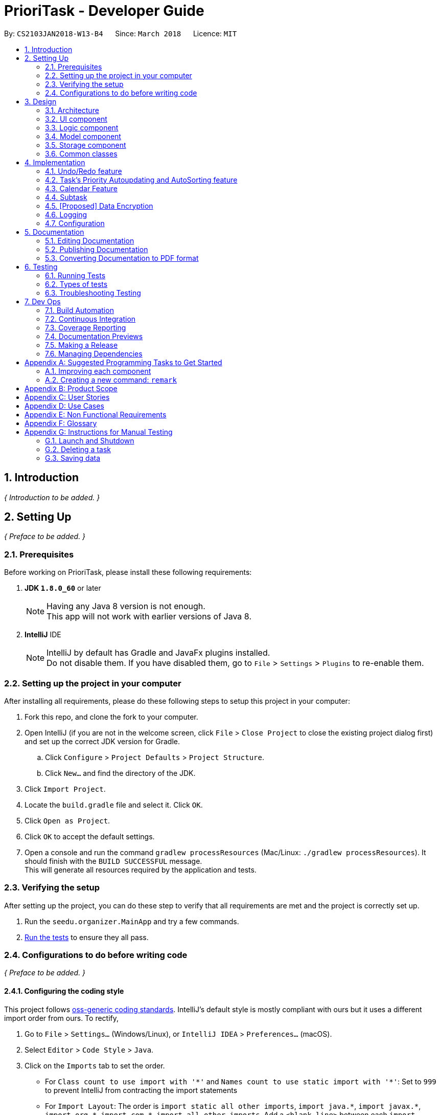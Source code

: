 = PrioriTask - Developer Guide
:toc:
:toc-title:
:toc-placement: preamble
:sectnums:
:imagesDir: images
:stylesDir: stylesheets
:xrefstyle: full
ifdef::env-github[]
:tip-caption: :bulb:
:note-caption: :information_source:
endif::[]
:repoURL: https://github.com/CS2103JAN2018-W13-B4/main

By: `CS2103JAN2018-W13-B4`      Since: `March 2018`      Licence: `MIT`

== Introduction

_{ Introduction to be added. }_

== Setting Up

_{ Preface to be added. }_

=== Prerequisites

Before working on PrioriTask, please install these following requirements:

. *JDK `1.8.0_60`* or later
+
[NOTE]
Having any Java 8 version is not enough. +
This app will not work with earlier versions of Java 8.
+

. *IntelliJ* IDE
+
[NOTE]
IntelliJ by default has Gradle and JavaFx plugins installed. +
Do not disable them. If you have disabled them, go to `File` > `Settings` > `Plugins` to re-enable them.


=== Setting up the project in your computer

After installing all requirements, please do these following steps to setup this project in your computer:

. Fork this repo, and clone the fork to your computer.
. Open IntelliJ (if you are not in the welcome screen, click `File` > `Close Project` to close the existing project dialog first) and set up the correct JDK version for Gradle.
.. Click `Configure` > `Project Defaults` > `Project Structure`.
.. Click `New...` and find the directory of the JDK.
. Click `Import Project`.
. Locate the `build.gradle` file and select it. Click `OK`.
. Click `Open as Project`.
. Click `OK` to accept the default settings.
. Open a console and run the command `gradlew processResources` (Mac/Linux: `./gradlew processResources`). It should finish with the `BUILD SUCCESSFUL` message. +
This will generate all resources required by the application and tests.

=== Verifying the setup

After setting up the project, you can do these step to verify that all requirements are met and the project is correctly set up.

. Run the `seedu.organizer.MainApp` and try a few commands.
. <<Testing,Run the tests>> to ensure they all pass.

=== Configurations to do before writing code

_{ Preface to be added. }_

==== Configuring the coding style

This project follows https://github.com/oss-generic/process/blob/master/docs/CodingStandards.adoc[oss-generic coding standards]. IntelliJ's default style is mostly compliant with ours but it uses a different import order from ours. To rectify,

. Go to `File` > `Settings...` (Windows/Linux), or `IntelliJ IDEA` > `Preferences...` (macOS).
. Select `Editor` > `Code Style` > `Java`.
. Click on the `Imports` tab to set the order.

* For `Class count to use import with '\*'` and `Names count to use static import with '*'`: Set to `999` to prevent IntelliJ from contracting the import statements
* For `Import Layout`: The order is `import static all other imports`, `import java.\*`, `import javax.*`, `import org.\*`, `import com.*`, `import all other imports`. Add a `<blank line>` between each `import`

Optionally, you can follow the <<UsingCheckstyle#, UsingCheckstyle.adoc>> document to configure Intellij to check style-compliance as you write code.

==== Updating documentation to match your fork

After forking the repo, links in the documentation will still point to the `se-edu/addressbook-level4` repo. If you plan to develop this as a separate product (i.e. instead of contributing to the `se-edu/addressbook-level4`) , you should replace the URL in the variable `repoURL` in `DeveloperGuide.adoc` and `UserGuide.adoc` with the URL of your fork.

==== Setting up CI

Set up Travis to perform Continuous Integration (CI) for your fork. See <<UsingTravis#, UsingTravis.adoc>> to learn how to set it up.

After setting up Travis, you can optionally set up coverage reporting for your team fork (see <<UsingCoveralls#, UsingCoveralls.adoc>>).

[NOTE]
Coverage reporting could be useful for a team repository that hosts the final version but it is not that useful for your personal fork.

Optionally, you can set up AppVeyor as a second CI (see <<UsingAppVeyor#, UsingAppVeyor.adoc>>).

[NOTE]
Having both Travis and AppVeyor ensures your App works on both Unix-based platforms and Windows-based platforms (Travis is Unix-based and AppVeyor is Windows-based)

==== Getting started with coding

When you are ready to start coding,

1. Get some sense of the overall design by reading <<Design-Architecture>>.
2. Take a look at <<GetStartedProgramming>>.

== Design

_{ Preface to be added. }_

[[Design-Architecture]]
=== Architecture

_{ Preface to be added. }_

The *_Architecture Diagram_* (refer to Figure 1) given below explains the high-level design of the App.

[TIP]
The `.pptx` files used to create diagrams in this document can be found in the link:{repoURL}/docs/diagrams/[diagrams] folder. To update a diagram, modify the diagram in the pptx file, select the objects of the diagram, and choose `Save as picture`.

.Architecture Diagram
image::Architecture.png[width="600"]

Given below is a quick overview of each component. The two main components of the App includes:

. `Main`, with only one class called link:{repoURL}/src/main/java/seedu/address/MainApp.java[`MainApp`]. It is responsible for,

.. Initializing the components in the correct sequence, and connecting them up with each other at app launch.
.. Shutting down the components and invokes cleanup method where necessary during shut down.

. <<Design-Commons,*`Commons`*>>, representing a collection of classes used by multiple other components. Two of those classes play important roles at the architecture level.

.. `EventsCenter` : This class (written using https://github.com/google/guava/wiki/EventBusExplained[Google's Event Bus library]) is used by components to communicate with other components using events (i.e. a form of _Event Driven_ design).
.. `LogsCenter` : This class is used by many classes to write log messages to the App's log file.

The rest of the App consists of four components:

. <<Design-Ui,*`UI`*>>: Represents the UI of the App
. <<Design-Logic,*`Logic`*>>: Executes commands
. <<Design-Model,*`Model`*>>: Holds the data of the App in-memory.
. <<Design-Storage,*`Storage`*>>: Reads data from, and writes data to, the hard disk.

Each of the four components

* Defines its _API_ in an `interface` with the same name as the Component.
* Exposes its functionality using a `{Component Name}Manager` class.

For example, the `Logic` component (refer to Figure 2) defines it's API in the `Logic.java` interface and exposes its functionality using the `LogicManager.java` class.

.Class Diagram of the Logic Component
image::LogicClassDiagram.png[width="800"]

==== Events-Driven nature of the design

The _Sequence Diagram_ below shows how the components interact for the scenario where the user issues the command `delete 1`.

.Component interactions for `delete 1` command (part 1)
image::SDforDeleteTask.png[width="800"]

[NOTE]
Note how the `Model` simply raises a `OrganizerChangedEvent` when the Address Book data are changed, instead of asking the `Storage` to save the updates to the hard disk.

The diagram below shows how the `EventsCenter` reacts to that event, which eventually results in the updates being saved to the hard disk and the status bar of the UI being updated to reflect the 'Last Updated' time.

.Component interactions for `delete 1` command (part 2)
image::SDforDeleteTaskEventHandling.png[width="800"]

[NOTE]
Note how the event is propagated through the `EventsCenter` to the `Storage` and `UI` without `Model` having to be coupled to either of them. This is an example of how this Event Driven approach helps us reduce direct coupling between components.

The sections below give more details of each component.

[[Design-Ui]]
=== UI component

.Structure of the UI Component
image::UiClassDiagram.png[width="800"]

*API* : link:{repoURL}/src/main/java/seedu/organizer/ui/Ui.java[`Ui.java`]

The UI consists of a `MainWindow` that is made up of parts e.g.`CommandBox`, `ResultDisplay`, `TaskListPanel`, `StatusBarFooter`, `BrowserPanel` etc. All these, including the `MainWindow`, inherit from the abstract `UiPart` class.

The `UI` component uses JavaFx UI framework. The layout of these UI parts are defined in matching `.fxml` files that are in the `src/main/resources/view` folder. For example, the layout of the link:{repoURL}/src/main/java/seedu/address/ui/MainWindow.java[`MainWindow`] is specified in link:{repoURL}/src/main/resources/view/MainWindow.fxml[`MainWindow.fxml`]

The `UI` component,

* Executes user commands using the `Logic` component.
* Binds itself to some data in the `Model` so that the UI can auto-update when data in the `Model` change.
* Responds to events raised from various parts of the App and updates the UI accordingly.

[[Design-Logic]]
=== Logic component

[[fig-LogicClassDiagram]]
.Structure of the Logic Component
image::LogicClassDiagram.png[width="800"]

.Structure of Commands in the Logic Component. This diagram shows finer details concerning `XYZCommand` and `Command` in <<fig-LogicClassDiagram>>
image::LogicCommandClassDiagram.png[width="800"]

*API* :
link:{repoURL}/src/main/java/seedu/organizer/logic/Logic.java[`Logic.java`]

.  `Logic` uses the `OrganizerParser` class to parse the user command.
.  This results in a `Command` object which is executed by the `LogicManager`.
.  The command execution can affect the `Model` (e.g. adding a task) and/or raise events.
.  The result of the command execution is encapsulated as a `CommandResult` object which is passed back to the `Ui`.

Given below is the Sequence Diagram for interactions within the `Logic` component for the `execute("delete 1")` API call.

.Interactions Inside the Logic Component for the `delete 1` Command
image::DeleteTaskSdForLogic.png[width="800"]

[[Design-Model]]
=== Model component

.Structure of the Model Component
image::ModelClassDiagram.png[width="800"]

*API* : link:{repoURL}/src/main/java/seedu/organizer/model/Model.java[`Model.java`]

The `Model`,

* stores a `UserPref` object that represents the user's preferences.
* stores the Organizer data.
* automatically updates Tasks' priority levels within the Organizer via the UniqueTaskList
* sorts tasks within the Organizer
* exposes an unmodifiable `ObservableList<Task>` that can be 'observed' e.g. the UI can be bound to this list so that the UI automatically updates when the data in the list change.
* does not depend on any of the other three components.

[[Design-Storage]]
=== Storage component

.Structure of the Storage Component
image::StorageClassDiagram.png[width="800"]

*API* : link:{repoURL}/src/main/java/seedu/organizer/storage/Storage.java[`Storage.java`]

The `Storage` component,

* can save `UserPref` objects in json format and read it back.
* can save the Organizer data in xml format and read it back.

[[Design-Commons]]
=== Common classes

Classes used by multiple components are in the `seedu.organizer.commons` package.

== Implementation

This section describes some noteworthy details on how certain features are implemented.

// tag::undoredo[]
=== Undo/Redo feature
==== Current Implementation

The undo/redo mechanism is facilitated by an `UndoRedoStack`, which resides inside `LogicManager`. It supports undoing and redoing of commands that modifies the state of the organizer (e.g. `add`, `edit`). Such commands will inherit from `UndoableCommand`.

`UndoRedoStack` only deals with `UndoableCommands`. Commands that cannot be undone will inherit from `Command` instead. The following diagram shows the inheritance diagram for commands:

.Reference from Figure 7.
image::LogicCommandClassDiagram.png[width="800"]

As you can see from the diagram, `UndoableCommand` adds an extra layer between the abstract `Command` class and concrete commands that can be undone, such as the `DeleteCommand`. Note that extra tasks need to be done when executing a command in an _undoable_ way, such as saving the state of the address book before execution. `UndoableCommand` contains the high-level algorithm for those extra tasks while the child classes implements the details of how to execute the specific command. Note that this technique of putting the high-level algorithm in the parent class and lower-level steps of the algorithm in child classes is also known as the https://www.tutorialspoint.com/design_pattern/template_pattern.htm[template pattern].

Commands that are not undoable are implemented this way:
[source,java]
----
public class ListCommand extends Command {
    @Override
    public CommandResult execute() {
        // ... list logic ...
    }
}
----

With the extra layer, the commands that are undoable are implemented this way:
[source,java]
----
public abstract class UndoableCommand extends Command {
    @Override
    public CommandResult execute() {
        // ... undo logic ...

        executeUndoableCommand();
    }
}

public class DeleteCommand extends UndoableCommand {
    @Override
    public CommandResult executeUndoableCommand() {
        // ... delete logic ...
    }
}
----

===== Scenario

Suppose that the user has just launched the application. The `UndoRedoStack` will be empty at the beginning.

The user executes a new `UndoableCommand`, `delete 5`, to delete the 5th task in the organizer. The current state of the organizer is saved before the `delete 5` command executes. The `delete 5` command will then be pushed onto the `undoStack` (the current state is saved together with the command).

.UndoRedoStack `delete 5` command execution
image::UndoRedoStartingStackDiagram.png[width="800"]

As the user continues to use the program, more commands are added into the `undoStack`. For example, the user may execute `add n/Study ...` to add a new task.

.UndoRedoStack `add n/Study ...` command execution
image::UndoRedoNewCommand1StackDiagram.png[width="800"]

[NOTE]
If a command fails its execution, it will not be pushed to the `UndoRedoStack` at all.

The user now decides that adding the task was a mistake, and decides to undo that action using `undo`.

We will pop the most recent command out of the `undoStack` and push it back to the `redoStack`. We will restore the organizer to the state before the `add` command executed.

.UndoRedoStack `undo` command execution
image::UndoRedoExecuteUndoStackDiagram.png[width="800"]

[NOTE]
If the `undoStack` is empty, then there are no other commands left to be undone, and an `Exception` will be thrown when popping the `undoStack`.

The following sequence diagram shows how the undo operation works:

.UndeRedoStack sequence diagram
image::UndoRedoSequenceDiagram.png[width="800"]

The redo does the exact opposite (pops from `redoStack`, push to `undoStack`, and restores the organizer to the state after the command is executed).

[NOTE]
If the `redoStack` is empty, then there are no other commands left to be redone, and an `Exception` will be thrown when popping the `redoStack`.

The user now decides to execute a new command, `clear`. As before, `clear` will be pushed into the `undoStack`. This time the `redoStack` is no longer empty. It will be purged as it no longer make sense to redo the `add n/Study` command (this is the behavior that most modern desktop applications follow).

.UndoRedoStack `clear` command execution
image::UndoRedoNewCommand2StackDiagram.png[width="800"]

Commands that are not undoable are not added into the `undoStack`. For example, `list`, which inherits from `Command` rather than `UndoableCommand`, will not be added after execution:

.UndoRedoStack `list` command execution
image::UndoRedoNewCommand3StackDiagram.png[width="800"]

The following activity diagram summarize what happens inside the `UndoRedoStack` when a user executes a new command:

.UndoRedoStack activity diagram
image::UndoRedoActivityDiagram.png[width="650"]

==== Design Considerations

===== Aspect: Implementation of `UndoableCommand`

* **Alternative 1 (current choice):** Add a new abstract method `executeUndoableCommand()`
** Pros: We will not lose any undone/redone functionality as it is now part of the default behaviour. Classes that deal with `Command` do not have to know that `executeUndoableCommand()` exist.
** Cons: Hard for new developers to understand the template pattern.
* **Alternative 2:** Just override `execute()`
** Pros: Does not involve the template pattern, easier for new developers to understand.
** Cons: Classes that inherit from `UndoableCommand` must remember to call `super.execute()`, or lose the ability to undo/redo.

===== Aspect: How undo & redo executes

* **Alternative 1 (current choice):** Saves the entire organizer.
** Pros: Easy to implement.
** Cons: May have performance issues in terms of memory usage.
* **Alternative 2:** Individual command knows how to undo/redo by itself.
** Pros: Will use less memory (e.g. for `delete`, just save the task being deleted).
** Cons: We must ensure that the implementation of each individual command are correct.


===== Aspect: Type of commands that can be undone/redone

* **Alternative 1 (current choice):** Only include commands that modifies the organizer (`add`, `clear`, `edit`).
** Pros: We only revert changes that are hard to change back (the view can easily be re-modified as no data are * lost).
** Cons: User might think that undo also applies when the list is modified (undoing filtering for example), * only to realize that it does not do that, after executing `undo`.
* **Alternative 2:** Include all commands.
** Pros: Might be more intuitive for the user.
** Cons: User have no way of skipping such commands if he or she just want to reset the state of the organizer and not the view.
**Additional Info:** See our discussion  https://github.com/se-edu/addressbook-level4/issues/390#issuecomment-298936672[here].


===== Aspect: Data structure to support the undo/redo commands

* **Alternative 1 (current choice):** Use separate stack for undo and redo
** Pros: Easy to understand for new Computer Science student undergraduates to understand, who are likely to be * the new incoming developers of our project.
** Cons: Logic is duplicated twice. For example, when a new command is executed, we must remember to update * both `HistoryManager` and `UndoRedoStack`.
* **Alternative 2:** Use `HistoryManager` for undo/redo
** Pros: We do not need to maintain a separate stack, and just reuse what is already in the codebase.
** Cons: Requires dealing with commands that have already been undone: We must remember to skip these commands. Violates Single Responsibility Principle and Separation of Concerns as `HistoryManager` now needs to do two * different things.
// end::undoredo[]

// tag::taskpriority[]
=== Task's Priority Autoupdating and AutoSorting feature
==== Current Implementation

The autoupdating and autosorting mechanism resides inside `UniqueTaskList`. The `UniqueTaskList` is responsible for updating each Task’s priority level and sorting the `ObservableList<Task>` whenever a new `Task` is added. In addition, whenever a `Task` is edited, the `ObservableList<Task>` is sorted again.

===== Description of `UniqueTaskList` 's `add` method

The `add` method of the `UniqueTaskList` class is implemented as such:

----
public void add(Task toAdd) throws DuplicateTaskException {
	//check non null and no duplicate task
	toAdd = updatePriority(toAdd);
	internalList.add(toAdd);
	sortTasks();
}
----

The `updatePriority` method returns a new `Task` with a new `Priority` based on the current date, `AddedDate`, and `Deadline`.

The new `Priority` level will remain within the range of 0 - 9. The new `Priority` is calculated as such :

* If the current date is equal to `AddedDate`
** `Priority` remains the same.
* If the current date is past `Deadline`
** `Priority` is set to the `HIGHEST_SETTABLE_PRIORITY_LEVEL` : 9
* If the current date is before `Deadline` and not equal to `AddedDate`
** `Priority is calculated via the following formula :
----
priorityDifferenceFromMax = HIGHEST_SETTABLE_PRIORITY_LEVEL - currentPriority

dayDifferenceCurrentToDeadline = Duration.between(currentDate, deadline)

dayDifferenceAddedToDeadline = Duration.between(dateAdded, deadline)

priorityToIncrease = priorityDifferenceFromMax * ((dayDifferenceAddedToDeadline - dayDifferenceCurrentToDeadline) / dayDifferenceAddedToDeadline)

newPriority = currentPriority + priorityToIncrease
----
The new `Task` with its updated `Priority` will then be added to `UniqueTaskList`’s `internalList`. Following that, the `internalList` is sorted via the `sortTasks` method. The `sortTasks` method is implemented as such:
----
private void sortTasks() {
	internalList.sort(Task.priorityComparator());
}
----
The `sortTasks` method makes use of the `ObservableList` class’s `sort` method and `Task`’s `priorityComparator` method. The `priorityComparator` method returns a `Comparator` that sorts `Task`’s based on descending `Priority` levels. The `internalList` is sorted with respect to the comparator.

===== Scenario

Consider a `addTask` method call by the `Organizer`. The current date is 2018-03-19.

The following is a sequence diagram which represents the `Organizer` adding a Study `Task`.

.addTask(Study) method execution sequence diagram
image::OrganizerAddTaskSequenceDiagram.png[width="800"]

Suppose the `tasks` currently contains the following two `Task` s.

.`tasks` 's initial `Task` s
image::OrganizerAddTaskDiagram1.png[width="800"]

The following figure represents the "Study" `Task`.

."Study" `Task`
image::OrganizerAddTaskDiagram2.png[width="300"]

When `tasks` calls `updatePriority(Study)`, the new priority level is calculated as such :
-----
priorityDifferenceFromMax = 9 - 0 = 9

dayDifferenceCurrentToDeadline = 14

dayDifferenceAddedToDeadline = 31

priorityToIncrease = 9 * ((31 - 14) / 31) = 4

newPriority = 0 + 4 = 4
-----

A new "Study" `Task` is created and added to the `internalList`.

.`internalList` after "Study" `Task` is added
image::OrganizerAddTaskDiagram3.png[width="800"]

The `sortTasks` method is then called, which calls the `priorityCompartor` method, and uses the `Comparator` returned to sort the `Task` s. This results in the following `UniqueTaskList`.

.`internalList` after `sortTasks` is called
image::OrganizerAddTaskDiagram4.png[width="800"]

==== Design Considerations
===== Aspect : Implementation of `updatePriority`

* Alternative 1 (current choice): Add a new method `updatePriority` in UniqueTaskList’s `add`
** Pros : Convenient to update the priority during this method call; since during initialization of `Organizer`, `add` is called for every `Task` to initialize the `UniqueTaskList`.
** Cons : Possible violation of Single Responsibility Principle and Separation of Concerns as `UniqueTaskList` now updates `Task` priorities and stores `Task` s.
* Alternative 2 : Add a new class `UpdatedUniqueTaskList` which extends `UniqueTaskList`
** Pros : Removes violation of Single Responsibility Principle and Separation of Concerns in Alternative 1.
** Cons : Repeats the logic in `UniqueTaskList` while adding one method.

===== Aspect : How `updatePriority` executes

* Alternative 1 (current choice) : Return a new `Task` with new `Priority`
** Pros : Easy to implement.
** Cons : A new object is created twice during every addition, even if `Priority` is not updated; Hence slightly inefficient.
* Alternative 2 : Edit the `Priority` parameter of the `Task`
** Pros : No new objects need to be created.
** Cons : Requires major overhaul of `Task` and it’s parameters to be mutable.

===== Aspect : Scope of `updatePriority` and `sortTasks`

* Alternative 1 (current choice) : Implement within `Model`
** Pros : No need to deal with commands, and fits with the idea of automation.
** Cons : Concern of updating priorities and sorting tasks may not lie with `Model` but `Logic`.
* Alternative 2 : Implement within `Logic`
** Pros : Fits with the concern of updating priorities and sorting tasks.
** Cons : Requires development of commands and extra command calls to be automatically called upon start of application; unnecessary trouble for same feature.

// end::taskpriority[]

// tag::calendar[]
=== Calendar Feature
==== Current Implementation

The calendar feature is facilitated by the `Calendar` class, which supports the `CalendarPanel`. The `Calendar` is responsible for displaying a monthly calendar view to the users through the `CalendarPanel`. The following diagram describes the structure of the calendar system:

.UML Class Diagram for Calendar
image::CalendarComponentClassDiagram.png[width="800"]

As you can see from the diagram, `MonthView` facilitates the drawing of the calendar, while `Calendar` supports the display of the calendar onto the `CalendarPanel`. The `MonthView` interacts very closely with the corresponding FXML file, and the following diagram shows the basic layout of the calendar:

.Basic Calendar Layout
image::MonthViewLayoutDiagram.png[width="800"]

The basic calendar layout (refer to Figure 25) is reflected in the `MonthView.fxml` file, and is loaded by `MonthView`. `MonthView` uses the JavaFX layout objects extensively when drawing the calendar. An example would be the `addMonthDate` method, which adds a particular date to the exact `column` and `row` in the `taskCalendar`. The `addMonthDate` method is implemented as such:

-----
private void addMonthDate(Text dateToPrint, int column, int row) {
    taskCalendar.add(dateToPrint, column, row);
    taskCalendar.setHalignment(dateToPrint, HPos.LEFT);
    taskCalendar.setValignment(dateToPrint, VPos.TOP)
}
-----

Both the `Calendar` and `CalendarPanel` use the JavaFX `StackPane` object as a placeholder for the `MonthView`. After loading the respective FXML files, methods in the `Calendar` and `CalendarPanel` fetch the display for the `MonthView` as such:

-----
public void getCurrentMonth(YearMonth currentYearMonth) throws IOException {
    // draws the calendar for the current month
    calendarPlaceholder.getChildren().add(monthView.getRoot());
}

private void createMainView() throws IOException {
    // fetches the calendar view
    calendarPane.getChildren().add(calendar.getRoot());
}
-----

// end::calendar[]

// tag::subtask[]
=== Subtask
==== Current Implementation

Subtask feature allows user to split their tasks into multiple subtasks. This feature allows user to better
manage their task. It is implemented using `Subtask` class and `UniqueSubtaskList` class as shown by the diagram below:

.Subtask UML Class Diagram
image::SubtaskComponentDiagram.png[width="800"]

`UniqueSubtaskList` is created to ensure that no task have a duplicated subtask.

*Subtask management*

To manage the subtasks (Add, edit, etc), the task should be copied since `Task` is immutable.

==== Design Consideration
===== Aspect: Implementation of `Subtask`
* **Alternative 1 (current implementation):** Add a new class `Subtask`
** Pros: Better isolation and easier modification to `Subtask` if needed.
** Cons: Restricted the possibility of having a subtask that have subtasks.

* **Alternative 2:** Use current `Task` class
** Pros: Easier to implement and subtask will share the same properties with `Task`.
** Cons: Possibility of having a cyclic subtask (a task that also a subtask of it self) if not handled carefully.

===== Aspect: Implementation of `UniqueSubtaskList`
* **Alternative 1 (current implementation):** Use `List` to store subtasks.
** Pros: Easier to implement
** Cons: Performance issue will appear when that data is large. Since any operation in `UniqueSubtaskList` except lookup
is `O(n)`

* **Alternative 2:** Use a combination of BBST and LinkedList to store subtasks.
** Pros: Faster that the first alternative since it only took `O(log n)` to do every operation.
** Cons: Harder to implement and more robust testing is required since it is more bug prone than the first alternative.

The second alternative is planned to be implemented in the near future.

// end::subtask[]

// tag::dataencryption[]
=== [Proposed] Data Encryption

_{Explain here how the data encryption feature will be implemented}_

// end::dataencryption[]

=== Logging

We are using `java.util.logging` package for logging. The `LogsCenter` class is used to manage the logging levels and logging destinations.

* The logging level can be controlled using the `logLevel` setting in the configuration file (See <<Implementation-Configuration>>)
* The `Logger` for a class can be obtained using `LogsCenter.getLogger(Class)` which will log messages according to the specified logging level
* Currently log messages are output through: `Console` and to a `.log` file.

*Logging Levels*

* `SEVERE` : Critical problem detected which may possibly cause the termination of the application
* `WARNING` : Can continue, but with caution
* `INFO` : Information showing the noteworthy actions by the App
* `FINE` : Details that is not usually noteworthy but may be useful in debugging e.g. print the actual list instead of just its size

[[Implementation-Configuration]]
=== Configuration

Certain properties of the application can be controlled (e.g App name, logging level) through the configuration file (default: `config.json`).

== Documentation

We use asciidoc for writing documentation.

[NOTE]
We chose asciidoc over Markdown because asciidoc, although a bit more complex than Markdown, provides more flexibility in formatting.

=== Editing Documentation

See <<UsingGradle#rendering-asciidoc-files, UsingGradle.adoc>> to learn how to render `.adoc` files locally to preview the end result of your edits.
Alternatively, you can download the AsciiDoc plugin for IntelliJ, which allows you to preview the changes you have made to your `.adoc` files in real-time.

=== Publishing Documentation

See <<UsingTravis#deploying-github-pages, UsingTravis.adoc>> to learn how to deploy GitHub Pages using Travis.

=== Converting Documentation to PDF format

We use https://www.google.com/chrome/browser/desktop/[Google Chrome] for converting documentation to PDF format, as Chrome's PDF engine preserves hyperlinks used in webpages.

Here are the steps to convert the project documentation files to PDF format.

.  Follow the instructions in <<UsingGradle#rendering-asciidoc-files, UsingGradle.adoc>> to convert the AsciiDoc files in the `docs/` directory to HTML format.
.  Go to your generated HTML files in the `build/docs` folder, right click on them and select `Open with` -> `Google Chrome`.
.  Within Chrome, click on the `Print` option in Chrome's menu.
.  Set the destination to `Save as PDF`, then click `Save` to save a copy of the file in PDF format. For best results, use the settings indicated in the screenshot below.

.Saving documentation as PDF files in Chrome
image::chrome_save_as_pdf.png[width="300"]

[[Testing]]
== Testing

=== Running Tests

There are three ways to run tests.

[TIP]
The most reliable way to run tests is the 3rd one. The first two methods might fail some GUI tests due to platform/resolution-specific idiosyncrasies.

*Method 1: Using IntelliJ JUnit test runner*

* To run all tests, right-click on the `src/test/java` folder and choose `Run 'All Tests'`
* To run a subset of tests, you can right-click on a test package, test class, or a test and choose `Run 'ABC'`

*Method 2: Using Gradle*

* Open a console and run the command `gradlew clean allTests` (Mac/Linux: `./gradlew clean allTests`)

[NOTE]
See <<UsingGradle#, UsingGradle.adoc>> for more info on how to run tests using Gradle.

*Method 3: Using Gradle (headless)*

Thanks to the https://github.com/TestFX/TestFX[TestFX] library we use, our GUI tests can be run in the _headless_ mode. In the headless mode, GUI tests do not show up on the screen. That means the developer can do other things on the Computer while the tests are running.

To run tests in headless mode, open a console and run the command `gradlew clean headless allTests` (Mac/Linux: `./gradlew clean headless allTests`)

=== Types of tests

We have two types of tests:

.  *GUI Tests* - These are tests involving the GUI. They include:
.. _System Tests_ that test the entire App by simulating user actions on the GUI. These are in the `systemtests` package.
.. _Unit tests_ that test the individual components. These are in `seedu.organizer.ui` package.
.  *Non-GUI Tests* - These are tests not involving the GUI. They include:
..  _Unit tests_ targeting the lowest level methods/classes. +
e.g. `seedu.organizer.commons.StringUtilTest`
..  _Integration tests_ that are checking the integration of multiple code units (those code units are assumed to be working). +
e.g. `seedu.organizer.storage.StorageManagerTest`
..  Hybrids of unit and integration tests. These test are checking multiple code units as well as how the are connected together. +
e.g. `seedu.organizer.logic.LogicManagerTest`


=== Troubleshooting Testing
**Problem: `HelpWindowTest` fails with a `NullPointerException`.**

* Reason: One of its dependencies, `UserGuide.html` in `src/main/resources/docs` is missing.
* Solution: Execute Gradle task `processResources`.

== Dev Ops

=== Build Automation

See <<UsingGradle#, UsingGradle.adoc>> to learn how to use Gradle for build automation.

=== Continuous Integration

We use https://travis-ci.org/[Travis CI] and https://www.appveyor.com/[AppVeyor] to perform _Continuous Integration_ on our projects. See <<UsingTravis#, UsingTravis.adoc>> and <<UsingAppVeyor#, UsingAppVeyor.adoc>> for more details.

=== Coverage Reporting

We use https://coveralls.io/[Coveralls] to track the code coverage of our projects. See <<UsingCoveralls#, UsingCoveralls.adoc>> for more details.

=== Documentation Previews
When a pull request has changes to asciidoc files, you can use https://www.netlify.com/[Netlify] to see a preview of how the HTML version of those asciidoc files will look like when the pull request is merged. See <<UsingNetlify#, UsingNetlify.adoc>> for more details.

=== Making a Release

Here are the steps to create a new release:

.  Update the version number in link:{repoURL}/src/main/java/seedu/address/MainApp.java[`MainApp.java`].
.  Generate a JAR file <<UsingGradle#creating-the-jar-file, using Gradle>>.
.  Tag the repo with the version number. e.g. `v0.1`
.  https://help.github.com/articles/creating-releases/[Create a new release using GitHub] and upload the JAR file you created.

=== Managing Dependencies

A project often depends on third-party libraries. For example, Address Book depends on the http://wiki.fasterxml.com/JacksonHome[Jackson library] for XML parsing. Managing these _dependencies_ can be automated using Gradle. For example, Gradle can download the dependencies automatically, which is better than these alternatives. +
a. Include those libraries in the repo (this bloats the repo size) +
b. Require developers to download those libraries manually (this creates extra work for developers)

[[GetStartedProgramming]]
[appendix]
== Suggested Programming Tasks to Get Started

Suggested path for new programmers:

1. First, add small local-impact (i.e. the impact of the change does not go beyond the component) enhancements to one component at a time. Some suggestions are given in <<GetStartedProgramming-EachComponent>>.

2. Next, add a feature that touches multiple components to learn how to implement an end-to-end feature across all components. <<GetStartedProgramming-RemarkCommand>> explains how to go about adding such a feature.

[[GetStartedProgramming-EachComponent]]
=== Improving each component

Each individual exercise in this section is component-based (i.e. you would not need to modify the other components to get it to work).

[discrete]
==== `Logic` component

*Scenario:* You are in charge of `logic`. During dog-fooding, your team realize that it is troublesome for the user to type the whole command in order to execute a command. Your team devise some strategies to help cut down the amount of typing necessary, and one of the suggestions was to implement aliases for the command words. Your job is to implement such aliases.

[TIP]
Do take a look at <<Design-Logic>> before attempting to modify the `Logic` component.

. Add a shorthand equivalent alias for each of the individual commands. For example, besides typing `clear`, the user can also type `c` to remove all tasks in the list.
+
****
* Hints
** Just like we store each individual command word constant `COMMAND_WORD` inside `*Command.java` (e.g.  link:{repoURL}/src/main/java/seedu/address/logic/commands/FindCommand.java[`FindCommand#COMMAND_WORD`], link:{repoURL}/src/main/java/seedu/address/logic/commands/DeleteCommand.java[`DeleteCommand#COMMAND_WORD`]), you need a new constant for aliases as well (e.g. `FindCommand#COMMAND_ALIAS`).
** link:{repoURL}/src/main/java/seedu/address/logic/parser/AddressBookParser.java[`AddressBookParser`] is responsible for analyzing command words.
* Solution
** Modify the switch statement in link:{repoURL}/src/main/java/seedu/address/logic/parser/AddressBookParser.java[`AddressBookParser#parseCommand(String)`] such that both the proper command word and alias can be used to execute the same intended command.
** Add new tests for each of the aliases that you have added.
** Update the user guide to document the new aliases.
** See this https://github.com/se-edu/addressbook-level4/pull/785[PR] for the full solution.
****

[discrete]
==== `Model` component

*Scenario:* You are in charge of `model`. One day, the `logic`-in-charge approaches you for help. He wants to implement a command such that the user is able to remove a particular tag from everyone in the address book, but the model API does not support such a functionality at the moment. Your job is to implement an API method, so that your teammate can use your API to implement his command.

[TIP]
Do take a look at <<Design-Model>> before attempting to modify the `Model` component.

. Add a `removeTag(Tag)` method. The specified tag will be removed from everyone in the address book.
+
****
* Hints
** The link:{repoURL}/src/main/java/seedu/address/model/Model.java[`Model`] and the link:{repoURL}/src/main/java/seedu/address/model/AddressBook.java[`AddressBook`] API need to be updated.
** Think about how you can use SLAP to design the method. Where should we place the main logic of deleting tags?
**  Find out which of the existing API methods in  link:{repoURL}/src/main/java/seedu/address/model/AddressBook.java[`AddressBook`] and link:{repoURL}/src/main/java/seedu/address/model/task/Person.java[`Person`] classes can be used to implement the tag removal logic. link:{repoURL}/src/main/java/seedu/address/model/AddressBook.java[`AddressBook`] allows you to update a task, and link:{repoURL}/src/main/java/seedu/address/model/task/Person.java[`Person`] allows you to update the tags.
* Solution
** Implement a `removeTag(Tag)` method in link:{repoURL}/src/main/java/seedu/address/model/AddressBook.java[`AddressBook`]. Loop through each task, and remove the `tag` from each task.
** Add a new API method `deleteTag(Tag)` in link:{repoURL}/src/main/java/seedu/address/model/ModelManager.java[`ModelManager`]. Your link:{repoURL}/src/main/java/seedu/address/model/ModelManager.java[`ModelManager`] should call `AddressBook#removeTag(Tag)`.
** Add new tests for each of the new public methods that you have added.
** See this https://github.com/se-edu/addressbook-level4/pull/790[PR] for the full solution.
*** The current codebase has a flaw in tags management. Tags no longer in use by anyone may still exist on the link:{repoURL}/src/main/java/seedu/address/model/AddressBook.java[`AddressBook`]. This may cause some tests to fail. See issue  https://github.com/se-edu/addressbook-level4/issues/753[`#753`] for more information about this flaw.
*** The solution PR has a temporary fix for the flaw mentioned above in its first commit.
****

[discrete]
==== `Ui` component

*Scenario:* You are in charge of `ui`. During a beta testing session, your team is observing how the users use your address book application. You realize that one of the users occasionally tries to delete non-existent tags from a contact, because the tags all look the same visually, and the user got confused. Another user made a typing mistake in his command, but did not realize he had done so because the error message wasn't prominent enough. A third user keeps scrolling down the list, because he keeps forgetting the index of the last task in the list. Your job is to implement improvements to the UI to solve all these problems.

[TIP]
Do take a look at <<Design-Ui>> before attempting to modify the `UI` component.

. Use different colors for different tags inside task cards. For example, `friends` tags can be all in brown, and `colleagues` tags can be all in yellow.
+
**Before**
+
image::getting-started-ui-tag-before.png[width="300"]
+
**After**
+
image::getting-started-ui-tag-after.png[width="300"]
+
****
* Hints
** The tag labels are created inside link:{repoURL}/src/main/java/seedu/address/ui/PersonCard.java[the `PersonCard` constructor] (`new Label(tag.tagName)`). https://docs.oracle.com/javase/8/javafx/api/javafx/scene/control/Label.html[JavaFX's `Label` class] allows you to modify the style of each Label, such as changing its color.
** Use the .css attribute `-fx-background-color` to add a color.
** You may wish to modify link:{repoURL}/src/main/resources/view/DarkTheme.css[`DarkTheme.css`] to include some pre-defined colors using css, especially if you have experience with web-based css.
* Solution
** You can modify the existing test methods for `PersonCard` 's to include testing the tag's color as well.
** See this https://github.com/se-edu/addressbook-level4/pull/798[PR] for the full solution.
*** The PR uses the hash code of the tag names to generate a color. This is deliberately designed to ensure consistent colors each time the application runs. You may wish to expand on this design to include additional features, such as allowing users to set their own tag colors, and directly saving the colors to storage, so that tags retain their colors even if the hash code algorithm changes.
****

. Modify link:{repoURL}/src/main/java/seedu/address/commons/events/ui/NewResultAvailableEvent.java[`NewResultAvailableEvent`] such that link:{repoURL}/src/main/java/seedu/address/ui/ResultDisplay.java[`ResultDisplay`] can show a different style on error (currently it shows the same regardless of errors).
+
**Before**
+
image::getting-started-ui-result-before.png[width="200"]
+
**After**
+
image::getting-started-ui-result-after.png[width="200"]
+
****
* Hints
** link:{repoURL}/src/main/java/seedu/address/commons/events/ui/NewResultAvailableEvent.java[`NewResultAvailableEvent`] is raised by link:{repoURL}/src/main/java/seedu/address/ui/CommandBox.java[`CommandBox`] which also knows whether the result is a success or failure, and is caught by link:{repoURL}/src/main/java/seedu/address/ui/ResultDisplay.java[`ResultDisplay`] which is where we want to change the style to.
** Refer to link:{repoURL}/src/main/java/seedu/address/ui/CommandBox.java[`CommandBox`] for an example on how to display an error.
* Solution
** Modify link:{repoURL}/src/main/java/seedu/address/commons/events/ui/NewResultAvailableEvent.java[`NewResultAvailableEvent`] 's constructor so that users of the event can indicate whether an error has occurred.
** Modify link:{repoURL}/src/main/java/seedu/address/ui/ResultDisplay.java[`ResultDisplay#handleNewResultAvailableEvent(NewResultAvailableEvent)`] to react to this event appropriately.
** You can write two different kinds of tests to ensure that the functionality works:
*** The unit tests for `ResultDisplay` can be modified to include verification of the color.
*** The system tests link:{repoURL}/src/test/java/systemtests/AddressBookSystemTest.java[`AddressBookSystemTest#assertCommandBoxShowsDefaultStyle() and AddressBookSystemTest#assertCommandBoxShowsErrorStyle()`] to include verification for `ResultDisplay` as well.
** See this https://github.com/se-edu/addressbook-level4/pull/799[PR] for the full solution.
*** Do read the commits one at a time if you feel overwhelmed.
****

. Modify the link:{repoURL}/src/main/java/seedu/address/ui/StatusBarFooter.java[`StatusBarFooter`] to show the total number of people in the address book.
+
**Before**
+
image::getting-started-ui-status-before.png[width="500"]
+
**After**
+
image::getting-started-ui-status-after.png[width="500"]
+
****
* Hints
** link:{repoURL}/src/main/resources/view/StatusBarFooter.fxml[`StatusBarFooter.fxml`] will need a new `StatusBar`. Be sure to set the `GridPane.columnIndex` properly for each `StatusBar` to avoid misalignment!
** link:{repoURL}/src/main/java/seedu/address/ui/StatusBarFooter.java[`StatusBarFooter`] needs to initialize the status bar on application start, and to update it accordingly whenever the address book is updated.
* Solution
** Modify the constructor of link:{repoURL}/src/main/java/seedu/address/ui/StatusBarFooter.java[`StatusBarFooter`] to take in the number of tasks when the application just started.
** Use link:{repoURL}/src/main/java/seedu/address/ui/StatusBarFooter.java[`StatusBarFooter#handleAddressBookChangedEvent(AddressBookChangedEvent)`] to update the number of tasks whenever there are new changes to the addressbook.
** For tests, modify link:{repoURL}/src/test/java/guitests/guihandles/StatusBarFooterHandle.java[`StatusBarFooterHandle`] by adding a state-saving functionality for the total number of people status, just like what we did for save location and sync status.
** For system tests, modify link:{repoURL}/src/test/java/systemtests/AddressBookSystemTest.java[`AddressBookSystemTest`] to also verify the new total number of tasks status bar.
** See this https://github.com/se-edu/addressbook-level4/pull/803[PR] for the full solution.
****

[discrete]
==== `Storage` component

*Scenario:* You are in charge of `storage`. For your next project milestone, your team plans to implement a new feature of saving the address book to the cloud. However, the current implementation of the application constantly saves the address book after the execution of each command, which is not ideal if the user is working on limited internet connection. Your team decided that the application should instead save the changes to a temporary local backup file first, and only upload to the cloud after the user closes the application. Your job is to implement a backup API for the address book storage.

[TIP]
Do take a look at <<Design-Storage>> before attempting to modify the `Storage` component.

. Add a new method `backupAddressBook(ReadOnlyAddressBook)`, so that the address book can be saved in a fixed temporary location.
+
****
* Hint
** Add the API method in link:{repoURL}/src/main/java/seedu/address/storage/AddressBookStorage.java[`AddressBookStorage`] interface.
** Implement the logic in link:{repoURL}/src/main/java/seedu/address/storage/StorageManager.java[`StorageManager`] and link:{repoURL}/src/main/java/seedu/address/storage/XmlAddressBookStorage.java[`XmlAddressBookStorage`] class.
* Solution
** See this https://github.com/se-edu/addressbook-level4/pull/594[PR] for the full solution.
****

[[GetStartedProgramming-RemarkCommand]]
=== Creating a new command: `remark`

By creating this command, you will get a chance to learn how to implement a feature end-to-end, touching all major components of the app.

*Scenario:* You are a software maintainer for `addressbook`, as the former developer team has moved on to new projects. The current users of your application have a list of new feature requests that they hope the software will eventually have. The most popular request is to allow adding additional comments/notes about a particular contact, by providing a flexible `remark` field for each contact, rather than relying on tags alone. After designing the specification for the `remark` command, you are convinced that this feature is worth implementing. Your job is to implement the `remark` command.

==== Description
Edits the remark for a task specified in the `INDEX`. +
Format: `remark INDEX r/[REMARK]`

Examples:

* `remark 1 r/Likes to drink coffee.` +
Edits the remark for the first task to `Likes to drink coffee.`
* `remark 1 r/` +
Removes the remark for the first task.

==== Step-by-step Instructions

===== [Step 1] Logic: Teach the app to accept 'remark' which does nothing
Let's start by teaching the application how to parse a `remark` command. We will add the logic of `remark` later.

**Main:**

. Add a `RemarkCommand` that extends link:{repoURL}/src/main/java/seedu/address/logic/commands/UndoableCommand.java[`UndoableCommand`]. Upon execution, it should just throw an `Exception`.
. Modify link:{repoURL}/src/main/java/seedu/address/logic/parser/AddressBookParser.java[`AddressBookParser`] to accept a `RemarkCommand`.

**Tests:**

. Add `RemarkCommandTest` that tests that `executeUndoableCommand()` throws an Exception.
. Add new test method to link:{repoURL}/src/test/java/seedu/address/logic/parser/AddressBookParserTest.java[`AddressBookParserTest`], which tests that typing "remark" returns an instance of `RemarkCommand`.

===== [Step 2] Logic: Teach the app to accept 'remark' arguments
Let's teach the application to parse arguments that our `remark` command will accept. E.g. `1 r/Likes to drink coffee.`

**Main:**

. Modify `RemarkCommand` to take in an `Index` and `String` and print those two parameters as the error message.
. Add `RemarkCommandParser` that knows how to parse two arguments, one index and one with prefix 'r/'.
. Modify link:{repoURL}/src/main/java/seedu/address/logic/parser/AddressBookParser.java[`AddressBookParser`] to use the newly implemented `RemarkCommandParser`.

**Tests:**

. Modify `RemarkCommandTest` to test the `RemarkCommand#equals()` method.
. Add `RemarkCommandParserTest` that tests different boundary values
for `RemarkCommandParser`.
. Modify link:{repoURL}/src/test/java/seedu/address/logic/parser/AddressBookParserTest.java[`AddressBookParserTest`] to test that the correct command is generated according to the user input.

===== [Step 3] Ui: Add a placeholder for remark in `PersonCard`
Let's add a placeholder on all our link:{repoURL}/src/main/java/seedu/address/ui/PersonCard.java[`PersonCard`] s to display a remark for each task later.

**Main:**

. Add a `Label` with any random text inside link:{repoURL}/src/main/resources/view/PersonListCard.fxml[`PersonListCard.fxml`].
. Add FXML annotation in link:{repoURL}/src/main/java/seedu/address/ui/PersonCard.java[`PersonCard`] to tie the variable to the actual label.

**Tests:**

. Modify link:{repoURL}/src/test/java/guitests/guihandles/PersonCardHandle.java[`PersonCardHandle`] so that future tests can read the contents of the remark label.

===== [Step 4] Model: Add `Remark` class
We have to properly encapsulate the remark in our link:{repoURL}/src/main/java/seedu/address/model/task/Person.java[`Person`] class. Instead of just using a `String`, let's follow the conventional class structure that the codebase already uses by adding a `Remark` class.

**Main:**

. Add `Remark` to model component (you can copy from link:{repoURL}/src/main/java/seedu/address/model/task/Address.java[`Address`], remove the regex and change the names accordingly).
. Modify `RemarkCommand` to now take in a `Remark` instead of a `String`.

**Tests:**

. Add test for `Remark`, to test the `Remark#equals()` method.

===== [Step 5] Model: Modify `Person` to support a `Remark` field
Now we have the `Remark` class, we need to actually use it inside link:{repoURL}/src/main/java/seedu/address/model/task/Person.java[`Person`].

**Main:**

. Add `getRemark()` in link:{repoURL}/src/main/java/seedu/address/model/task/Person.java[`Person`].
. You may assume that the user will not be able to use the `add` and `edit` commands to modify the remarks field (i.e. the task will be created without a remark).
. Modify link:{repoURL}/src/main/java/seedu/address/model/util/SampleDataUtil.java/[`SampleDataUtil`] to add remarks for the sample data (delete your `organizer.xml` so that the application will load the sample data when you launch it.)

===== [Step 6] Storage: Add `Remark` field to `XmlAdaptedPerson` class
We now have `Remark` s for `Person` s, but they will be gone when we exit the application. Let's modify link:{repoURL}/src/main/java/seedu/address/storage/XmlAdaptedPerson.java[`XmlAdaptedPerson`] to include a `Remark` field so that it will be saved.

**Main:**

. Add a new Xml field for `Remark`.

**Tests:**

. Fix `invalidAndValidPersonAddressBook.xml`, `typicalTasksOrganizer.xml`, `validAddressBook.xml` etc., such that the XML tests will not fail due to a missing `<remark>` element.

===== [Step 6b] Test: Add withRemark() for `PersonBuilder`
Since `Person` can now have a `Remark`, we should add a helper method to link:{repoURL}/src/test/java/seedu/address/testutil/PersonBuilder.java[`PersonBuilder`], so that users are able to create remarks when building a link:{repoURL}/src/main/java/seedu/address/model/task/Person.java[`Person`].

**Tests:**

. Add a new method `withRemark()` for link:{repoURL}/src/test/java/seedu/address/testutil/PersonBuilder.java[`PersonBuilder`]. This method will create a new `Remark` for the task that it is currently building.
. Try and use the method on any sample `Person` in link:{repoURL}/src/test/java/seedu/address/testutil/TypicalTasks.java[`TypicalTasks`].

===== [Step 7] Ui: Connect `Remark` field to `PersonCard`
Our remark label in link:{repoURL}/src/main/java/seedu/address/ui/PersonCard.java[`PersonCard`] is still a placeholder. Let's bring it to life by binding it with the actual `remark` field.

**Main:**

. Modify link:{repoURL}/src/main/java/seedu/address/ui/PersonCard.java[`PersonCard`]'s constructor to bind the `Remark` field to the `Person` 's remark.

**Tests:**

. Modify link:{repoURL}/src/test/java/seedu/address/ui/testutil/GuiTestAssert.java[`GuiTestAssert#assertCardDisplaysPerson(...)`] so that it will compare the now-functioning remark label.

===== [Step 8] Logic: Implement `RemarkCommand#execute()` logic
We now have everything set up... but we still can't modify the remarks. Let's finish it up by adding in actual logic for our `remark` command.

**Main:**

. Replace the logic in `RemarkCommand#execute()` (that currently just throws an `Exception`), with the actual logic to modify the remarks of a task.

**Tests:**

. Update `RemarkCommandTest` to test that the `execute()` logic works.

==== Full Solution

See this https://github.com/se-edu/addressbook-level4/pull/599[PR] for the step-by-step solution.

[appendix]
== Product Scope

*Target user profile*:

* busy university students who has many tasks to keep track of, and are reasonably comfortable using CLI apps
* is taking many modules, and is part of various student organizations and activities
* prefers a digital organizer over a physical organizer
* requires help in monitoring the numerous tasks and their levels of importance
* would like assistance for the planning of tasks
* is forgetful, and requires constant reminders
* prefers desktop apps over other types
* can type fast
* prefers typing over mouse input

*Value proposition*:

Helps busy university students keep track of their tasks and priorities

*Feature contribution*:

* Agus Sentosa Hermawan
** Major : Subtasks parameter
*** Allows tasks to be split into subtasks for better management
** Minor : Toggle command
*** Allows tasks to be marked as completed
* Dominic Kenn Lim
** Major : User login
*** Allows multiple users to access their private tasks within the same machine
** Minor : Priority autosorting and autoupdate
*** Allows application to automatically manage task priority levels so that the user does not have to
* Natania Djohaari
** Major : Recurring Tasks
*** Helps users automatically create tasks that are recurring
** Minor : RemoveTag method
*** Allows application to remove a specific tag from all tasks
* Yeo Guek Ling
** Major : Calendar
*** Allows users to be able to have a more concise view of task deadlines
** Minor : Find name / description command
*** Allows users to be able to search the organizer for tasks even when they have forgotten the task's name


[appendix]
== User Stories

The following is a list of user stories for PrioriTask.

Priorities: High (must have) - `* * \*`, Medium (nice to have) - `* \*`, Low (unlikely to have) - `*`

[width="59%",cols="22%,<23%,<25%,<30%",options="header",]
|=======================================================================
|Priority |As a ... |I want to ... |So that I can...
|`* * *` |new user |see usage instructions |refer to instructions when I forget how to use the application

|`* * *` |user |add a new task |

|`* * *` |user |add a priority level to a task |keep track of the priority levels of my tasks and allow the application to order tasks by priority levels

|`* * *` |user |add a deadline to a task |keep track of the deadlines of my tasks and allow the application to help me manage my priorities according to my deadlines

|`* *` |user |add a subtask to a task |split tasks into smaller subtasks for easier management

|`* *` |user |add tags to a task |organize the tasks based on groups such as modules or projects

|`* * *` |user |add a description to a task |give a task a description that cannot be sufficiently represented by name or subtasks

|`* * *` |user |delete a task |remove a task

|`* * *` |user |delete a deadline from a task |remove a task's deadline when necessary

|`* *` |user |delete a subtask from a task |remove a subtask I no longer need

|`* *` |user |delete a tag from a task |remove a tag from a task that no longer belongs to the group

|`* *` |user |delete a description from a task|remove a description that is no longer relevant

|`* *` |user |delete all tasks |remove all tasks quickly

|`* * *` |user |edit a task's name |update the task’s name when required

|`* * *` |user |edit a task's priority level |change a task's priority level when I need to re-organize my priorities

|`* * *` |user |edit a task's deadline |change a task's deadline

|`* *` |user |edit a subtask of a task |change a subtask's name

|`* * *`|user with many uncompleted tasks |have all tasks constantly ordered according to their priority levels |know the order I should complete my tasks

|`* *` |user |edit a task's description|change a task's description

|`* * *` |user |mark a task as complete |complete the task

|`* *` |user |mark a subtask as complete |keep track of subtasks already done

|`* * *` |user with many uncompleted tasks |view all uncompleted tasks |see all tasks that need to be done, along with the deadlines and priorities

|`* * *` |user |view all details of a task |view all details of a specified task, after seeing a list of all tasks

|`* * *` |user with many tasks |view all completed tasks |see all tasks that have been completed, for past reference

|`* *` |user with many tasks |view all tasks with a specific tag |locate all tasks with a specific tag, without the need for a manual search

|`* *` |user with many tasks |view all tasks within a certain deadline |locate all tasks within a certain deadline, without the need of a manual search

|`* *`|user |view a calender showing task's deadlines|see a chronic overview of all tasks and their deadlines

|`* *` |user with many tasks |find a task by name |locate a task without the need to search through an entire list

|`* *` |user with many tasks |find a task by description|locate a task when I have forgotten it's name

|`* *` |user who is forgetful |have tasks' priority levels be automatically updated as deadline approaches |be reminded to complete tasks

|`* *` |user who is forgetful |have tasks' priority levels be automatically increased to maximum level any are still uncompleted after the deadline has passed |be reminded to complete tasks which are past the deadline

|`* *` |user |have a reminder of tasks with high priority levels |be reminded to complete tasks with high priority levels

|`* *` |user |undo an operation |revert an operation

|`* *` |user |redo an undo operation |redo an undo operation

|`* *` |user |have a task with no priority level to have it’s priority level be automatically set to the lowest priority level |have priority levels for all tasks even if I had forgotten to set the priority levels

|`*` |user |change the view of the calendar |choose to view the calendar by year, month, week, or day

|`*` |user |reorder a task's subtasks |rearrange the order of a task's subtasks when necessary

|`*` |user |recover my past data |rewrite existing data by recovering past data when necessary

|=======================================================================

_{More to be added}_

[appendix]
== Use Cases

(For all use cases below, the *System* is the `Organizer` and the *Actor* is the `user`, unless specified otherwise)

[discrete]
=== Use case: Delete task

*MSS*

1.  User requests to list tasks
2.  Organizer shows a list of tasks
3.  User requests to delete a specific task in the list
4.  Organizer deletes the task
+
Use case ends.

*Extensions*

[none]
* 2a. The list is empty.
+
Use case ends.

* 3a. The given index is invalid.
+
[none]
** 3a1. Organizer shows an error message.
+
Use case resumes at step 2.

_{More to be added}_

[appendix]
== Non Functional Requirements

.  Should work on any <<mainstream-os,mainstream OS>> as long as it has Java `1.8.0_60` or higher installed.
.  Should be able to hold up to 1000 tasks without a noticeable sluggishness in performance for typical usage.
.  A user with above average typing speed for regular English text (i.e. not code, not system admin commands) should be able to accomplish most of the tasks faster using commands than using the mouse.
.  Should come with a help feature and various helper messages so that it is usable by a novice who had only have minimal CLI experience.
.  Users are expected to know how to set up the project without an installer.
.  The end product is geared towards power users, and may not be suitable for everyone.

_{More to be added}_

[appendix]
== Glossary

[[mainstream-os]] Mainstream OS::
Windows, Linux, Unix, OS-X

[[private-contact-detail]] Private contact detail::
A contact detail that is not meant to be shared with others

[appendix]
== Instructions for Manual Testing

Given below are instructions to test the app manually.

[NOTE]
These instructions only provide a starting point for testers to work on; testers are expected to do more _exploratory_ testing.

=== Launch and Shutdown

. Initial launch

.. Download the jar file and copy into an empty folder.
.. Double-click the jar file. +
   Expected: Shows the GUI with a set of sample contacts. The window size may not be optimum.

. Saving window preferences

.. Resize the window to an optimum size. Move the window to a different location. Close the window.
.. Re-launch the app by double-clicking the jar file. +
   Expected: The most recent window size and location is retained.

_{ more test cases ... }_

=== Deleting a task

. Deleting a task while all tasks are listed

.. Prerequisites: List all tasks using the `list` command. Multiple tasks in the list.
.. Test case: `delete 1` +
   Expected: First contact is deleted from the list. Details of the deleted contact shown in the status message. Timestamp in the status bar is updated.
.. Test case: `delete 0` +
   Expected: No task is deleted. Error details shown in the status message. Status bar remains the same.
.. Other incorrect delete commands to try: `delete`, `delete x` (where x is larger than the list size) _{give more}_ +
   Expected: Similar to previous.

_{ more test cases ... }_

=== Saving data

. Dealing with missing/corrupted data files

.. _{explain how to simulate a missing/corrupted file and the expected behavior}_

_{ more test cases ... }_
